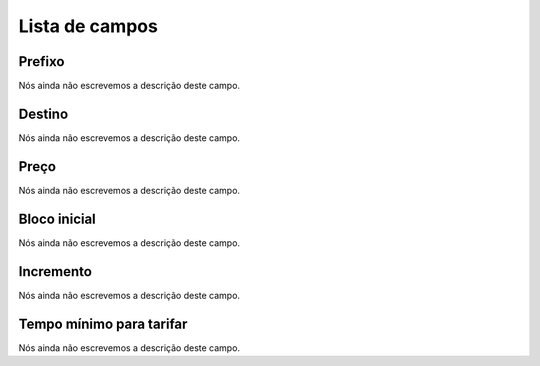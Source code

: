 .. _rateCallshop-menu-list:

***************
Lista de campos
***************



.. _rateCallshop-dialprefix:

Prefixo
"""""""

| Nós ainda não escrevemos a descrição deste campo.




.. _rateCallshop-destination:

Destino
"""""""

| Nós ainda não escrevemos a descrição deste campo.




.. _rateCallshop-buyrate:

Preço
""""""

| Nós ainda não escrevemos a descrição deste campo.




.. _rateCallshop-minimo:

Bloco inicial
"""""""""""""

| Nós ainda não escrevemos a descrição deste campo.




.. _rateCallshop-block:

Incremento
""""""""""

| Nós ainda não escrevemos a descrição deste campo.




.. _rateCallshop-minimal_time_charge:

Tempo mínimo para tarifar
""""""""""""""""""""""""""

| Nós ainda não escrevemos a descrição deste campo.



